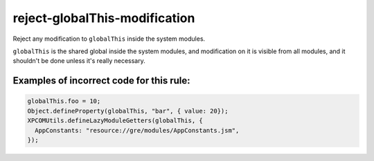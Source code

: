 reject-globalThis-modification
==============================

Reject any modification to ``globalThis`` inside the system modules.

``globalThis`` is the shared global inside the system modules, and modification
on it is visible from all modules, and it shouldn't be done unless it's really
necessary.

Examples of incorrect code for this rule:
-----------------------------------------

.. code-block:: js

    globalThis.foo = 10;
    Object.defineProperty(globalThis, "bar", { value: 20});
    XPCOMUtils.defineLazyModuleGetters(globalThis, {
      AppConstants: "resource://gre/modules/AppConstants.jsm",
    });
